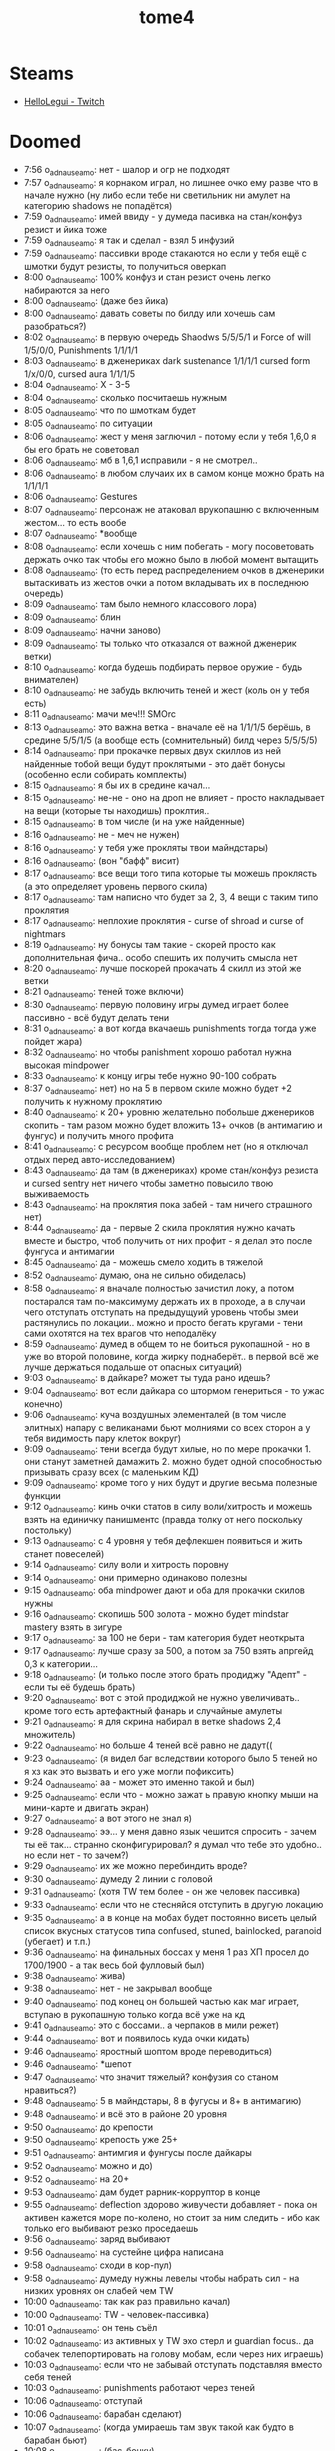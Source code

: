 #+title: tome4

* Steams
- [[https://www.twitch.tv/hellolegui][HelloLegui - Twitch]]

* Doomed

- 7:56 o_adnauseam_o: нет - шалор и огр не подходят
- 7:57 o_adnauseam_o: я корнаком играл, но лишнее очко ему разве что в начале нужно (ну либо если тебе ни светильник ни амулет на категорию shadows не попадётся)
- 7:59 o_adnauseam_o: имей ввиду - у думеда пасивка на стан/конфуз резист и йика тоже
- 7:59 o_adnauseam_o: я так и сделал - взял 5 инфузий
- 7:59 o_adnauseam_o: пассивки вроде стакаются но если у тебя ещё с шмотки будут резисты, то получиться оверкап
- 8:00 o_adnauseam_o: 100% конфуз и стан резист очень легко набираются за него
- 8:00 o_adnauseam_o: (даже без йика)
- 8:00 o_adnauseam_o: давать советы по билду или хочешь сам разобраться?)
- 8:02 o_adnauseam_o: в первую очередь Shaodws 5/5/5/1 и Force of will 1/5/0/0, Punishments 1/1/1/1
- 8:03 o_adnauseam_o: в дженериках dark sustenance 1/1/1/1 cursed form 1/x/0/0, cursed aura 1/1/1/5
- 8:04 o_adnauseam_o: X - 3-5
- 8:04 o_adnauseam_o: сколько посчитаешь нужным
- 8:05 o_adnauseam_o: что по шмоткам будет
- 8:05 o_adnauseam_o: по ситуации
- 8:06 o_adnauseam_o: жест у меня заглючил - потому если у тебя 1,6,0 я бы его брать не советовал
- 8:06 o_adnauseam_o: мб в 1,6,1 исправили - я не смотрел..
- 8:06 o_adnauseam_o: в любом случаих их в самом конце можно брать на 1/1/1/1
- 8:06 o_adnauseam_o: Gestures
- 8:07 o_adnauseam_o: персонаж не атаковал врукопашню с включенным жестом... то есть вообе
- 8:07 o_adnauseam_o: *вообще
- 8:08 o_adnauseam_o: если хочешь с ним побегать - могу посоветовать держать очко так чтобы его можно было в любой момент вытащить
- 8:08 o_adnauseam_o: (то есть перед распределением очков в дженерики вытаскивать из жестов очки а потом вкладывать их в последнюю очередь)
- 8:09 o_adnauseam_o: там было немного классового лора)
- 8:09 o_adnauseam_o: блин
- 8:09 o_adnauseam_o: начни заново)
- 8:09 o_adnauseam_o: ты только что отказался от важной дженерик ветки)
- 8:10 o_adnauseam_o: когда будешь подбирать первое оружие - будь внимателен)
- 8:10 o_adnauseam_o: не забудь включить теней и жест (коль он у тебя есть)
- 8:11 o_adnauseam_o: мачи меч!!! SMOrc
- 8:13 o_adnauseam_o: это важна ветка - вначале её на 1/1/1/5 берёшь, в средине 5/5/1/5 (а вообще есть (сомнительный) билд через 5/5/5/5)
- 8:14 o_adnauseam_o: при прокачке первых двух скиллов из ней найденные тобой вещи будут проклятыми - это даёт бонусы (особенно если собирать комплекты)
- 8:15 o_adnauseam_o: я бы их в средине качал...
- 8:15 o_adnauseam_o: не-не - оно на дроп не влияет - просто накладывает на вещи (которые ты находишь) проклтия..
- 8:15 o_adnauseam_o: в том числе (и на уже найденные)
- 8:16 o_adnauseam_o: не - меч не нужен)
- 8:16 o_adnauseam_o: у тебя уже прокляты твои майндстары)
- 8:16 o_adnauseam_o: (вон "бафф" висит)
- 8:17 o_adnauseam_o: все вещи того типа которые ты можешь проклясть (а это определяет уровень первого скила)
- 8:17 o_adnauseam_o: там написно что будет за 2, 3, 4 вещи с таким типо проклятия
- 8:17 o_adnauseam_o: неплохие проклятия - curse of shroad и curse of nightmars
- 8:19 o_adnauseam_o: ну бонусы там такие - скорей просто как дополнительная фича.. особо спешить их получить смысла нет
- 8:20 o_adnauseam_o: лучше поскорей прокачать 4 скилл из этой же ветки
- 8:21 o_adnauseam_o: теней тоже включи)
- 8:30 o_adnauseam_o: первую половину игры думед играет более пассивно - всё будут делать тени
- 8:31 o_adnauseam_o: а вот когда вкачаешь punishments тогда тогда уже пойдет жара)
- 8:32 o_adnauseam_o: но чтобы panishment хорошо работал нужна высокая mindpower
- 8:33 o_adnauseam_o: к концу игры тебе нужно 90-100 собрать
- 8:37 o_adnauseam_o: нет) но на 5 в первом скиле можно будет +2 получить к нужному проклятию
- 8:40 o_adnauseam_o: к 20+ уровню желательно побольше дженериков скопить - там разом можно будет вложить 13+ очков (в антимагию и фунгус) и получить много профита
- 8:41 o_adnauseam_o: с ресурсом вообще проблем нет (но я отключал отдых перед авто-исследованием)
- 8:43 o_adnauseam_o: да там (в дженериках) кроме стан/конфуз резиста и cursed sentry нет ничего чтобы заметно повысило твою выживаемость
- 8:43 o_adnauseam_o: на проклятия пока забей - там ничего страшного нет)
- 8:44 o_adnauseam_o: да - первые 2 скила проклятия нужно качать вместе и быстро, чтоб получить от них профит - я делал это после фунгуса и антимагии
- 8:45 o_adnauseam_o: да - можешь смело ходить в тяжелой
- 8:52 o_adnauseam_o: думаю, она не сильно обиделась)
- 8:58 o_adnauseam_o: я вначале полностью зачистил локу, а потом постарался там по-максимуму держать их в проходе, а в случаи чего отступать отступать на предыдущуий уровень чтобы змеи растянулись по локации.. можно и просто бегать кругами - тени сами охотятся на тех врагов что неподалёку
- 8:59 o_adnauseam_o: думед в общем то не боиться рукопашной - но в уже во второй половине, когда жирку поднаберёт.. в первой всё же лучше держаться подальше от опасных ситуаций)
- 9:03 o_adnauseam_o: в дайкаре? может ты туда рано идешь?
- 9:04 o_adnauseam_o: вот если дайкара со штормом генериться - то ужас конечно)
- 9:06 o_adnauseam_o: куча воздушных элементалей (в том числе элитных) напару с великанами бьют молниями со всех сторон а у тебя видимость пару клеток вокруг)
- 9:09 o_adnauseam_o: тени всегда будут хилые, но по мере прокачки 1. они станут заметней дамажить 2. можно будет одной способностью призывать сразу всех (с маленьким КД)
- 9:09 o_adnauseam_o: кроме того у них будут и другие весьма полезные функции
- 9:12 o_adnauseam_o: кинь очки статов в силу воли/хитрость и можешь взять на единичку панишментс (правда толку от него поскольку постольку)
- 9:13 o_adnauseam_o: с 4 уровня у тебя дефлекшен появиться и жить станет повеселей)
- 9:14 o_adnauseam_o: силу воли и хитрость поровну
- 9:14 o_adnauseam_o: они примерно одинаково полезны
- 9:15 o_adnauseam_o: оба mindpower дают и оба для прокачки скилов нужны
- 9:16 o_adnauseam_o: скопишь 500 золота - можно будет mindstar mastery взять в зигуре
- 9:17 o_adnauseam_o: за 100 не бери - там категория будет неоткрыта
- 9:17 o_adnauseam_o: лучше сразу за 500, а потом за 750 взять апргейд 0,3 к категории...
- 9:18 o_adnauseam_o: (и только после этого брать продиджу "Адепт" - если ты её будешь брать)
- 9:20 o_adnauseam_o: вот с этой продиджой не нужно увеличивать.. кроме того есть артефактный фанарь и случайные амулеты
- 9:21 o_adnauseam_o: я для скрина набирал в ветке shadows 2,4 множитель)
- 9:22 o_adnauseam_o: но больше 4 теней всё равно не дадут((
- 9:23 o_adnauseam_o: (я видел баг вследствии которого было 5 теней но я хз как это вызвать и его уже могли пофиксить)
- 9:24 o_adnauseam_o: аа - может это именно такой и был)
- 9:25 o_adnauseam_o: если что - можно зажат ь правую кнопку мыши на мини-карте и двигать экран)
- 9:27 o_adnauseam_o: а вот этого не знал я)
- 9:28 o_adnauseam_o: ээ... у меня давно язык чешится спросить - зачем ты её так... странно сконфигурировал? я думал что тебе это удобно.. но если нет - то зачем?)
- 9:29 o_adnauseam_o: их же можно перебиндить вроде?
- 9:30 o_adnauseam_o: думеду 2 линии с головой
- 9:31 o_adnauseam_o: (хотя TW тем более - он же человек пассивка)
- 9:33 o_adnauseam_o: если что не стесняйся отступить в другую локацию
- 9:35 o_adnauseam_o: а в конце на мобах будет постоянно висеть целый список вкусных статусов типа confused, stuned, bainlocked, paranoid (убегает) и т.п.)
- 9:36 o_adnauseam_o: на финальных боссах у меня 1 раз ХП просел до 1700/1900 - а так весь бой фулловый был)
- 9:38 o_adnauseam_o: жива)
- 9:38 o_adnauseam_o: нет - не закрывал вообще
- 9:40 o_adnauseam_o: под конец он большей частью как маг играет, вступаю в рукопашную только когда всё уже на кд
- 9:41 o_adnauseam_o: это с боссами.. а черпаков в мили режет)
- 9:44 o_adnauseam_o: вот и появилось куда очки кидать)
- 9:46 o_adnauseam_o: яростный шоптом вроде переводиться)
- 9:46 o_adnauseam_o: *шепот
- 9:47 o_adnauseam_o: что значит тяжелый? конфузия со станом нравиться?)
- 9:48 o_adnauseam_o: 5 в майндстары, 8 в фугусы и 8+ в антимагию)
- 9:48 o_adnauseam_o: и всё это в районе 20 уровня
- 9:50 o_adnauseam_o: до крепости
- 9:50 o_adnauseam_o: крепость уже 25+
- 9:51 o_adnauseam_o: антимгия и фунгусы после дайкары
- 9:52 o_adnauseam_o: можно и до)
- 9:52 o_adnauseam_o: на 20+
- 9:53 o_adnauseam_o: дам будет рарник-корруптор в конце
- 9:55 o_adnauseam_o: deflection здорово живучести добавляет - пока он активен кажется море по-колено, но стоит за ним следить - ибо как только его выбивают резко проседаешь
- 9:56 o_adnauseam_o: заряд выбивают
- 9:56 o_adnauseam_o: на сустейне цифра написана
- 9:58 o_adnauseam_o: сходи в кор-пул)
- 9:58 o_adnauseam_o: думеду нужны левелы чтобы набрать сил - на низких уровнях он слабей чем TW
- 10:00 o_adnauseam_o: так как раз правильно качал)
- 10:00 o_adnauseam_o: TW - человек-пассивка)
- 10:01 o_adnauseam_o: он тень съёл
- 10:02 o_adnauseam_o: из активных у TW эхо стерл и guardian focus.. да собачек телепортировать на голову мобам, если через них играешь)
- 10:03 o_adnauseam_o: если что не забывай отступать подставляя вместо себя теней
- 10:03 o_adnauseam_o: punishments работают через теней
- 10:06 o_adnauseam_o: отступай
- 10:06 o_adnauseam_o: барабан сделают)
- 10:07 o_adnauseam_o: (когда умираешь там звук такой как будто в барабан бьют)
- 10:08 o_adnauseam_o: (бас-бочку)
- 10:09 o_adnauseam_o: шепот сам перебрасывается с моба на моба
- 10:12 o_adnauseam_o: нет
- 10:13 o_adnauseam_o: дефлекшен выбит
- 10:15 o_adnauseam_o: уже всё ок)
- 10:17 o_adnauseam_o: цены последние 2 бонуса
- 10:19 o_adnauseam_o: скилл разблокирует сам бонус, а чтобы его получить нужно надевать шмотки с одинаковым проклятием
- 10:19 o_adnauseam_o: то есть чтобы получить 4 бонус тебе нужны 4 шмокти с одинаковым проклятием
- 10:20 o_adnauseam_o: бонус не нестолько хорошо чтобы выбирать под него шмотки
- 10:20 o_adnauseam_o: но... первый скилл из курсед ауры на 5 уровне заменит собой 2 шмокти для любого проклятия на твой выбор
- 10:22 o_adnauseam_o: всреднем у тебя пару проклятия будут на максимуме, а остальные на 2-3
- 10:23 o_adnauseam_o: бег ему очень нужен.. даже два будут полезны
- 10:25 o_adnauseam_o: из классовых способностей у него только 1 талант на мобильность - и тот из разблокируемой ветки
- 10:25 o_adnauseam_o: (и тот не очень удобен)
- 10:26 o_adnauseam_o: тебе до 20 уровня график забит )
- 10:27 o_adnauseam_o: хотя.. на 10 можно взять One with shadows и положить по единичке.. но после прокачки теней и дефлекшен
- 10:29 o_adnauseam_o: четвёртый талант там крутой - считай кауторайз)
- 10:36 o_adnauseam_o: тени подамажней станут когда третий талант в ветке прокачаешь - будут молниями бить
- 10:37 o_adnauseam_o: когда все 3-4 одну цель фокусят неплохой урон получается..
- 10:38 o_adnauseam_o: на максимум - но вместе с ним на максимум нужно и второй брать
- 10:38 o_adnauseam_o: и желательно это разом делать
- 10:39 o_adnauseam_o: я б резисты от стана/конфуза взял...
- 10:40 o_adnauseam_o: вторая пассивка в cursed form
- 10:42 o_adnauseam_o: не - я писла что тут нужно по ситуации..
- 10:42 o_adnauseam_o: если ты хочешь именно максимум выживаемости прямо сейчас то и все 5
- 10:42 o_adnauseam_o: впринципе можешь гонять из неё 3 очка туда-сюда
- 10:44 o_adnauseam_o: вначале она очень поелзна, просто под конец мне попалась броня 100% конфуз резистом а стан резист был побочным на каких то других хороших вещех так что у меня там по 100% с перебором было)
- 10:46 o_adnauseam_o: да - потому можешь 5 в него положить но гонять 3 очка чтобы под конец откатить - это оптимальный вариант
- 10:46 o_adnauseam_o: грибная посложней будет
- 10:47 o_adnauseam_o: кор-пул/норгос/кристаллы потом инквизитор/грибы
- 10:48 o_adnauseam_o: да - они часто куда то за стены заходят и там шухер наводят)
- 10:49 o_adnauseam_o: не, ты конечно сам смотри в каком порядке тебе удобней идти.. ситуации разные бывают
- 10:50 o_adnauseam_o: в 1.6.1 сейчас все робы +all resist имеют)
- 10:51 o_adnauseam_o: тоже логично - можно до последнего уровня дойти (чтобы он сгенерился) и не трогать босса (в грибах он довольно неприятный)
- 11:01 o_adnauseam_o: без movement инфузии тут шансов нет

* News

  Новый код рендера и дебагера:
- https://discord.com/channels/434391495877853205/434391496591147010/796031934077075476
- https://discord.com/channels/434391495877853205/434394801916477450/804747456549617725
- [[https://te4.org/games/addons/tome/Tome%20ru][Tome ru (Русификатор, бета версия) | Tales of Maj'Eyal and T-Engine4]]
- [[https://te4.org/game-statistics][Game Statistics | Tales of Maj'Eyal and T-Engine4]]
- [[https://forums.te4.org/viewtopic.php?f=42&t=52090][Water everywhere? Broken graphics? Look here! - ToME: the Tales of Maj'Eyal]]
- https://hkmtyh.com/game/tome4/
